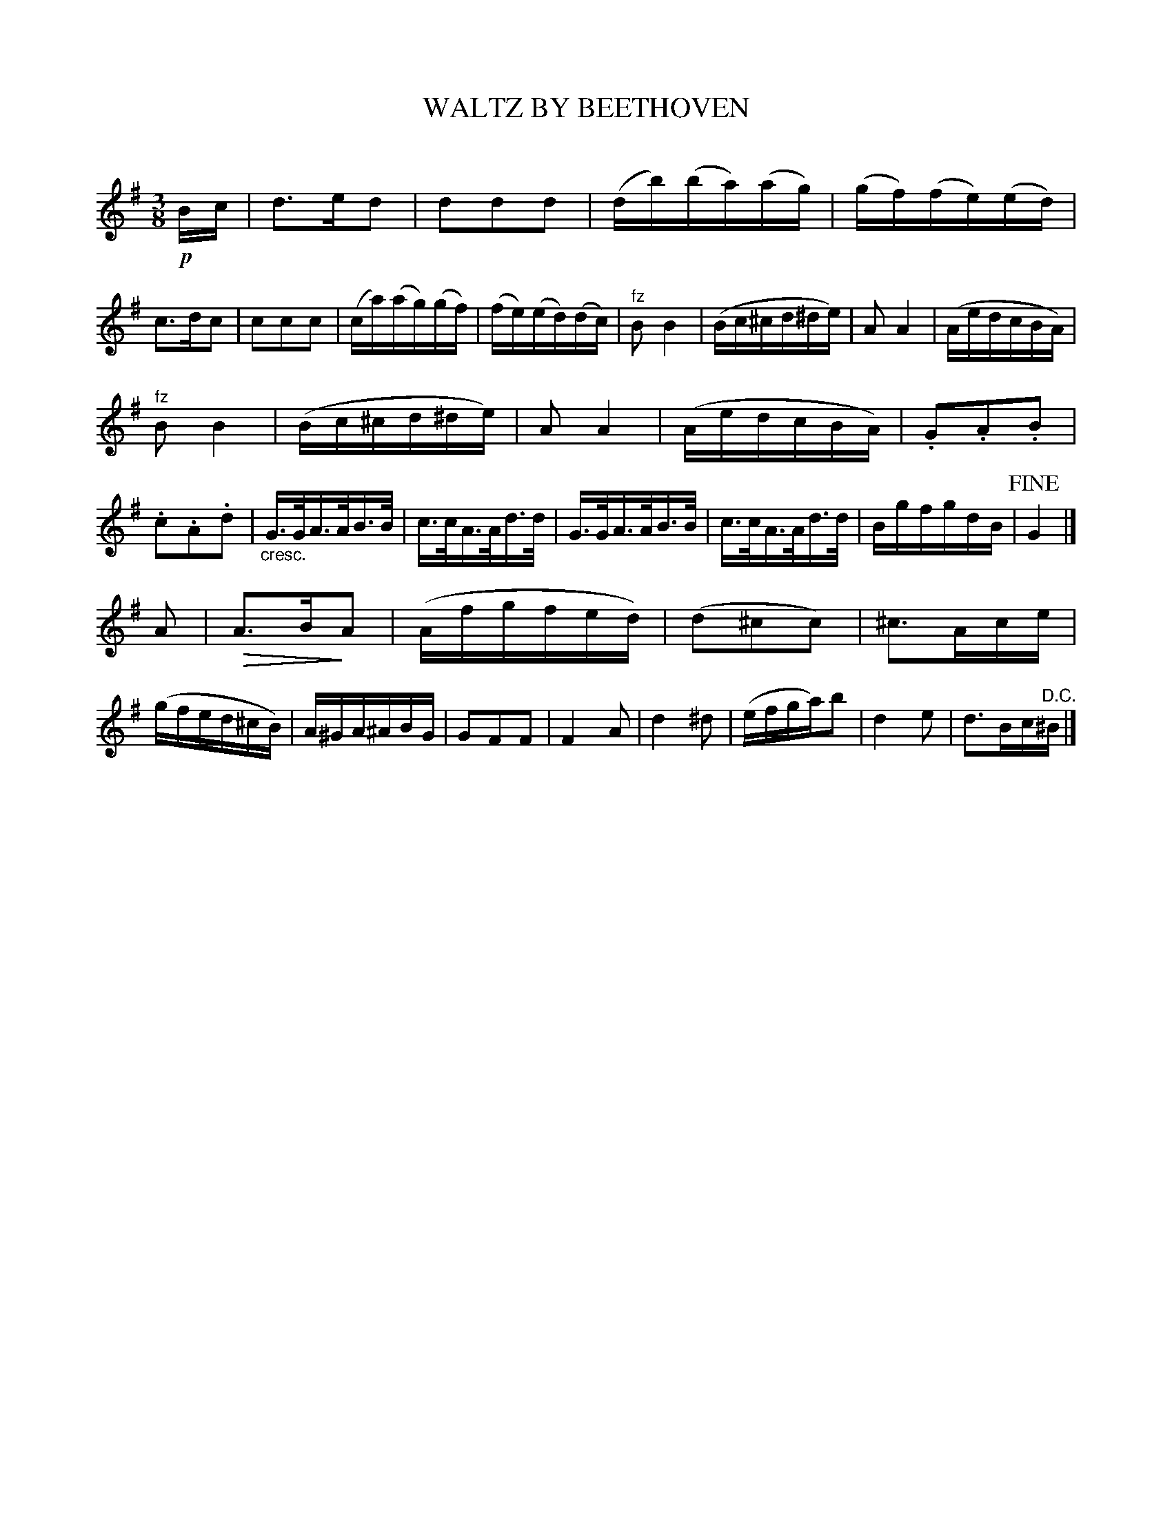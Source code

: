 X: 30291
T: WALTZ BY BEETHOVEN
C:
%R: waltz
N: Version 2 for ABC software that understands diminuendo/crescendo symbols.
U: Q=!diminuendo(!
U: q=!diminuendo)!
B: Elias Howe "The Musician's Companion" Part 3 1844 p.29 #1
S: http://imslp.org/wiki/The_Musician's_Companion_(Howe,_Elias)
S: https://archive.org/stream/firstthirdpartof03howe/#page/66/mode/1up
Z: 2016 John Chambers <jc:trillian.mit.edu>
N: Should the last note be a c sharp? (It's definitely B sharp in the book.)
M: 3/8
L: 1/16
K: G
% - - - - - - - - - - - - - - - - - - - - - - - - -
!p!Bc |\
d3ed2 | d2d2d2 | (db)(ba)(ag) | (gf)(fe)(ed) |\
c3dc2 | c2c2c2 | (ca)(ag)(gf) | (fe)(ed)(dc) |\
"^fz"B2 B4 | (Bc^cd^de) | A2 A4 | (AedcBA) |
"^fz"B2 B4 | (Bc^cd^de) | A2 A4 | (AedcBA) |\
.G2.A2.B2 | .c2.A2.d2 | "_cresc."G>GA>AB>B | c>cA>Ad>d |\
G>GA>AB>B | c>cA>Ad>d | BgfgdB | !fine!G4 |]
A2 |\
QA3BqA2 | (Afgfed) | (d2^c2c2) | ^c3Ace |\
(gfed^cB) | A^GA^ABG | G2F2F2 | F4 A2 |\
d4 ^d2 | (efga)b2 | d4 e2 | d3Bc"^D.C."^B |]
% - - - - - - - - - - - - - - - - - - - - - - - - -
